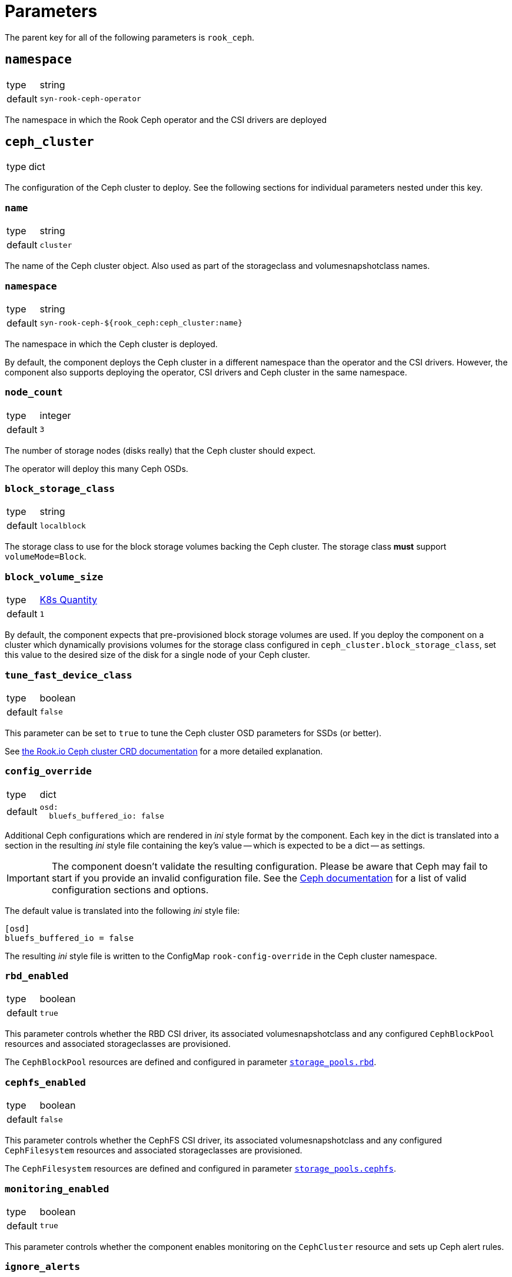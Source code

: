 = Parameters

The parent key for all of the following parameters is `rook_ceph`.

== `namespace`

[horizontal]
type:: string
default:: `syn-rook-ceph-operator`

The namespace in which the Rook Ceph operator and the CSI drivers are deployed

== `ceph_cluster`

[horizontal]
type:: dict

The configuration of the Ceph cluster to deploy.
See the following sections for individual parameters nested under this key.

=== `name`

[horizontal]
type:: string
default:: `cluster`

The name of the Ceph cluster object.
Also used as part of the storageclass and volumesnapshotclass names.

=== `namespace`

[horizontal]
type:: string
default:: `syn-rook-ceph-${rook_ceph:ceph_cluster:name}`

The namespace in which the Ceph cluster is deployed.

By default, the component deploys the Ceph cluster in a different namespace than the operator and the CSI drivers.
However, the component also supports deploying the operator, CSI drivers and Ceph cluster in the same namespace.

=== `node_count`

[horizontal]
type:: integer
default:: `3`

The number of storage nodes (disks really) that the Ceph cluster should expect.

The operator will deploy this many Ceph OSDs.

=== `block_storage_class`

[horizontal]
type:: string
default:: `localblock`

The storage class to use for the block storage volumes backing the Ceph cluster.
The storage class **must** support `volumeMode=Block`.


=== `block_volume_size`

[horizontal]
type:: https://kubernetes.io/docs/reference/kubernetes-api/common-definitions/quantity/#Quantity[K8s Quantity]
default:: `1`

By default, the component expects that pre-provisioned block storage volumes are used.
If you deploy the component on a cluster which dynamically provisions volumes for the storage class configured in `ceph_cluster.block_storage_class`, set this value to the desired size of the disk for a single node of your Ceph cluster.

=== `tune_fast_device_class`

[horizontal]
type:: boolean
default:: `false`

This parameter can be set to `true` to tune the Ceph cluster OSD parameters for SSDs (or better).

See https://rook.io/docs/rook/v1.6/ceph-cluster-crd.html#storage-class-device-sets[the Rook.io Ceph cluster CRD documentation] for a more detailed explanation.

=== `config_override`

[horizontal]
type:: dict
default::
+
[source,yaml]
----
osd:
  bluefs_buffered_io: false
----

Additional Ceph configurations which are rendered in _ini_ style format by the component.
Each key in the dict is translated into a section in the resulting _ini_ style file containing the key's value -- which is expected to be a dict -- as settings.

[IMPORTANT]
====
The component doesn't validate the resulting configuration.
Please be aware that Ceph may fail to start if you provide an invalid configuration file.
See the https://docs.ceph.com/en/latest/rados/configuration/ceph-conf/[Ceph documentation] for a list of valid configuration sections and options.
====

The default value is translated into the following _ini_ style file:

[source,ini]
----
[osd]
bluefs_buffered_io = false
----

The resulting _ini_ style file is written to the ConfigMap `rook-config-override` in the Ceph cluster namespace.

=== `rbd_enabled`

[horizontal]
type:: boolean
default:: `true`

This parameter controls whether the RBD CSI driver, its associated volumesnapshotclass and any configured `CephBlockPool` resources and associated storageclasses are provisioned.

The `CephBlockPool` resources are defined and configured in parameter <<_storage_pools_rbd,`storage_pools.rbd`>>.


=== `cephfs_enabled`

[horizontal]
type:: boolean
default:: `false`

This parameter controls whether the CephFS CSI driver, its associated volumesnapshotclass and any configured `CephFilesystem` resources and associated storageclasses are provisioned.

The `CephFilesystem` resources are defined and configured in parameter <<_storage_pools_cephfs,`storage_pools.cephfs`>>.

=== `monitoring_enabled`

[horizontal]
type:: boolean
default:: `true`

This parameter controls whether the component enables monitoring on the `CephCluster` resource and sets up Ceph alert rules.

=== `ignore_alerts`

[horizontal]
type:: list
default::
+
[source,yaml]
----
- CephPoolQuotaBytesNearExhaustion
- CephPoolQuotaBytesCriticallyExhausted
----

This parameter can be used to disable alerts provided by Rook.io.
The component supports removing entries in this parameter by providing the entry prefixed with `~`.

By default, the component disables the CephPoolQuota alerts, since the default configuration doesn't configure any pool quotas.

However, if the quota alerts are wanted, they can be re-enabled by removing the alerts from the parameter by providing the following configuration.

[source,yaml]
----
ignore_alerts:
  - ~CephPoolQuotaBytesNearExhaustion
  - ~CephPoolQuotaBytesCriticallyExhausted
----

=== `storage_pools.rbd`

[horizontal]
type:: dict
keys:: Names of `CephBlockPool` resources
values:: dicts with keys `config` and `mount_options`, and `storage_class_config`

In this parameter `CephBlockPool` resources are configured.
The component creates exactly one storageclass and volumesnapshotclass per block pool.

By default the parameter holds the following configuration:

[source,yaml]
----
storagepool:
  config:
    failureDomain: host
    replicated:
      size: 3
      requireSafeReplicaSize: true
  mount_options:
    discard: true
  storage_class_config:
    parameters:
      csi.storage.k8s.io/fstype: ext4
    allowVolumeExpansion: true
----

This configuration results in

* A `CephBlockPool` named `storagepool` which is configured with 3 replicas distributed on different hosts
* A storage class which creates PVs on this block pool, uses the `ext4` filesystem, supports volume expansion and configures PVs to be mounted with `-o discard`.
* A `VolumeSnapshotClass` associated with the storage class

See https://rook.io/docs/rook/v1.6/ceph-pool-crd.html[the Rook.io `CephBlockPool` CRD documentation] for all possible configurations in key `config`.

The values in key `storage_class_config` are merged into the `StorageClass` resource.

The values in key `mount_options` are transformed into an array which is injected into the `StorageClass` resource in field `mountOptions`.
Providing a key with value `true` in `mount_options` results in an array entry which just consists of the key.
Providing a key with string value results in an array entry which consists of `key=value`.
Providing a key with value `false` or `null` will result in the key not being added to the storage class's mount options.

=== `storage_pools.cephfs`

[horizontal]
type:: dict
keys:: Names of `CephFilesystem` resources
values:: dicts with keys `data_pools`, `mount_options`, `config` and `storage_class_config`

In this parameter `CephFilesystem` resources are configured.
The component creates exactly one storageclass and volumesnapshotclass per CephFS.

By default the parameter holds the following configuration:

[source,yaml]
----
fspool:
  data_pools:
    pool0:
      failureDomain: host
      replicated:
        size: 3
        requireSafeReplicaSize: true
      parameters:
        compression_mode: none
  config:
    metadataPool:
      replicated:
        size: 3
        requireSafeReplicaSize: true
    parameters:
      compression_mode: none
    # dataPools rendered from data_pools in Jsonnet
    preserveFilesystemOnDelete: true
    metadataServer:
      activeCount: 1
      activeStandby: true
      # metadata server placement done in Jsonnet but can be
      # extended here
    mirroring:
      enabled: false
  mount_options:
    discard: true
  storage_class_config:
    allowVolumeExpansion: true
----

This configuration creates

* One `CephFilesystem` resource named `fspool`.
This CephFS instance is configured to have 3 replicas both for the metadata pool and its single data pool.
* A storage class which creates PVs on the CephFS instance, supports volume expansion and configures PVs to be mounted with `-o discard`.
* A `VolumeSnapshotClass` associated with the storage class

The key `data_pools` is provided to avoid having to manage a list of data pools directly in the hierarchy.
The values of each key in `data_pools` are placed in the resulting CephFS resource's field `.spec.dataPools`

The contents of key `config` are used as the base value of the resulting resource's `.spec` field.
Note that data pools given in `config` in the hierarchy will be overwritten by the pools configured in `data_pools`.

The values in key `storage_class_config` are merged into the `StorageClass` resource which is for the CephFS instance.

The values in key `mount_options` are transformed into an array which is injected into the `StorageClass` resource in field `mountOptions`.
Providing a key with value `true` in `mount_options` results in an array entry which just consists of the key.
Providing a key with string value results in an array entry which consists of `key=value`.
Providing a key with value `false` or `null` will result in the key not being added to the storage class's mount options.

See https://rook.io/docs/rook/v1.6/ceph-filesystem-crd.html[the Rook.io `CephFilesystem` CRD documentation] for all possible configurations in key `config`.


== `node_selector`

[horizontal]
type:: dict
default::
+
[source,yaml]
----
node-role.kubernetes.io/storage: ''
----


The node selector (if applicable) for all the resources managed by the component.

== `tolerations`

[horizontal]
type:: dict
default::
+
[source,yaml]
----
- key: storagenode
  operator: Exists
----

The tolerations (if applicable) for all the resources managed by the component.

The component assumes that nodes on which the deployments should be scheduled may be tainted with `storagenode=True:NoSchedule`.

== `images`
[horizontal]
type:: dict
default:: See https://github.com/projectsyn/component-rook-ceph/blob/master/class/defaults.yml[`class/defaults.yml` on Github]

This parameter allows selecting the Docker images to use for Rook.io, Ceph, and Ceph-CSI.
Each image is specified using keys `registry`, `image` and `tag`.
This structure allows easily injecting a registry mirror, if required.

== `charts`

[horizontal]
type:: dict
default:: See https://github.com/projectsyn/component-rook-ceph/blob/master/class/defaults.yml[`class/defaults.yml` on Github]

This parameter allows selecting the Helm chart version for the `rook-ceph` operator.

== `operator_helm_values`

[horizontal]
type:: dict
default:: See https://github.com/projectsyn/component-rook-ceph/blob/master/class/defaults.yml[`class/defaults.yml` on Github]

The Helm values to use when rendering the rook-ceph operator Helm chart.

A few Helm values are configured based on other component parameters by default:

* The data in parameter `images` is used to set the `image.repository`, `image.tag`, and `csi.cephcsi.image` Helm values
* The value of `node_selector` is used to set Helm value `nodeSelector`
* The value of `tolerations` is used to set Helm value `tolerations`
* The component ensures that `hostpathRequiresPrivileged` is enabled on OpenShift 4 regardless of the contents of the Helm value.

See https://rook.io/docs/rook/v1.6/helm-operator.html#configuration[the Rook.io docs] for a full list of Helm values.

== `toolbox`

[horizontal]
type:: dict
default::
+
[source,yaml]
----
enabled: true
image: ${rook_ceph:images:rook}
----

The configuration for the Rook-Ceph toolbox deployment.
This deployment provides an in-cluster shell to observe and administrate the Ceph cluster.

== `cephClusterSpec`

[horizontal]
type:: dict
default:: See https://github.com/projectsyn/component-rook-ceph/blob/master/class/defaults.yml[`class/defaults.yml` on Github]

The default configuration for the `CephCluster` resource.
The value of this parameter is used as field `.spec` of the resulting resource.

Selected configurations of the Ceph cluster are inherited from other component parameters.
If you overwrite those configurations in this parameter, the values provided in the "source" parameters won't have an effect.

=== Inherited configurations

* `cephVersion.image` is constructed from the data in parameter <<_images,`images`>>.
* `placement.all.nodeAffinity` is built from parameter <<_node_selector,`node_selector`>>.
The component constructs the following value for the configuration:
+
[source,yaml]
----
requiredDuringSchedulingIgnoredDuringExecution:
  nodeSelectorTerms:
    - matchExpressions: <1>
        - key: NODE_SELECTOR_KEY
          operator: Exists
        ...
----
<1> The component creates an entry in `matchExpressions` with `key` equal to the node selector key and `operator=Exists` for each key in parameter <<_node_selector,`node_selector`>>.

* `placement.all.tolerations` is set to the value of parameter <<_tolerations,`tolerations`>>.
* The component creates as single entry for `storage.storageClassDeviceSets` based on values given in parameter <<_ceph_cluster,`ceph_cluster`>>.
Users are encouraged to use the parameter <<_ceph_cluster,`ceph_cluster`>> to configure the Ceph cluster's backing storage.
+
The component expects that the provided storageclass for the backing storage supports `volumeMode=Block`.

See https://rook.io/docs/rook/v1.6/ceph-cluster-crd.html#settings[the Rook.io `CephCluster` documentation] for a full list of configuration parameters.

== Example configurations

=== Configure the component for SElinux-enabled cluster nodes

The component automatically configures the operator on OpenShift 4.
However, on other Kubernetes distributions on nodes which use SElinux, users need to enable `hostpathRequiresPrivileged` in the operator's helm values.

[source,yaml]
----
parameters:
  rook_ceph:
    operator_helm_values:
      hostpathRequiresPrivileged: true <1>
----
<1> The operator needs to be informed that deployments which use `hostPath` volume mounts need to run with `privileged` security context.
This setting is required on any cluster which uses SELinux on the nodes.
